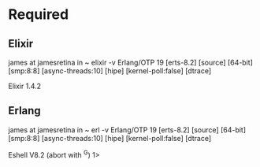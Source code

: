 * Required
** Elixir
   james at jamesretina in ~ elixir -v
   Erlang/OTP 19 [erts-8.2] [source] [64-bit] [smp:8:8] [async-threads:10] [hipe] [kernel-poll:false] [dtrace]

   Elixir 1.4.2
** Erlang
   james at jamesretina in ~ erl -v
   Erlang/OTP 19 [erts-8.2] [source] [64-bit] [smp:8:8] [async-threads:10] [hipe] [kernel-poll:false] [dtrace]

   Eshell V8.2  (abort with ^G)
   1>
